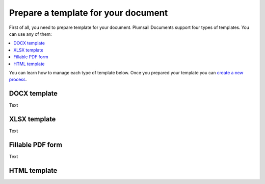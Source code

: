 Prepare a template for your document
====================================

First of all, you need to prepare template for your document. Plumsail Documents support four types of templates. You can use any of them:

.. contents:: :local:

You can learn how to manage each type of template below. Once you prepared your template you can `create a new process <create-process.html>`_.

DOCX template
-------------

Text

XLSX template
-------------

Text

Fillable PDF form
-----------------

Text

HTML template
-------------